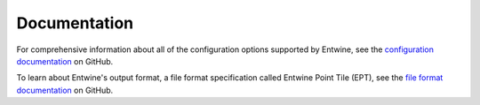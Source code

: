 .. _documentation:

******************************************************************************
Documentation
******************************************************************************

For comprehensive information about all of the configuration options supported by Entwine, see the `configuration documentation`_ on GitHub.

To learn about Entwine's output format, a file format specification called Entwine Point Tile (EPT), see the `file format documentation`_ on GitHub.

.. _configuration documentation: https://github.com/connormanning/entwine/blob/master/doc/configuration.md
.. _file format documentation: https://github.com/connormanning/entwine/blob/master/doc/entwine-point-tile.md

